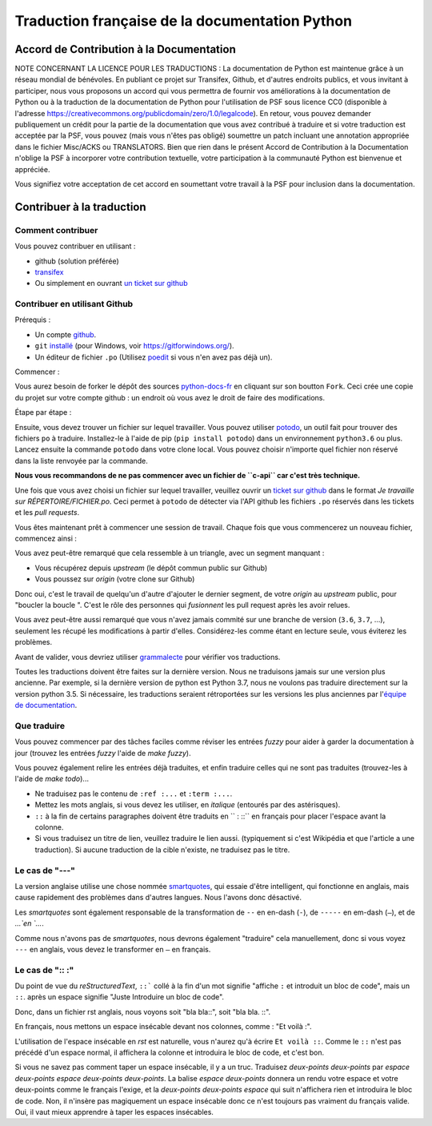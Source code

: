 Traduction française de la documentation Python
===============================================

|build| |progression|

.. |build| image:: https://travis-ci.org/python/python-docs-fr.svg?branch=3.7
   :target: https://travis-ci.org/python/python-docs-fr
   :width: 45%

.. |progression| image:: https://img.shields.io/badge/dynamic/json.svg?label=fr&query=%24.fr&url=http%3A%2F%2Fgce.zhsj.me%2Fpython/newest
   :width: 45%


Accord de Contribution à la Documentation
-----------------------------------------

NOTE CONCERNANT LA LICENCE POUR LES TRADUCTIONS : La documentation de Python
est maintenue grâce à un réseau mondial de bénévoles. En publiant ce projet
sur Transifex, Github, et d'autres endroits publics, et vous invitant
à participer, nous vous proposons un accord qui vous permettra de
fournir vos améliorations à la documentation de Python ou à la traduction
de la documentation de Python pour l'utilisation de PSF sous licence CC0
(disponible à l'adresse
https://creativecommons.org/publicdomain/zero/1.0/legalcode). En retour,
vous pouvez demander publiquement un crédit pour la partie de la documentation
que vous avez contribué à traduire et si votre traduction est acceptée par la
PSF, vous pouvez (mais vous n'êtes pas obligé) soumettre un patch incluant une
annotation appropriée dans le fichier Misc/ACKS ou TRANSLATORS. Bien que
rien dans le présent Accord de Contribution à la Documentation n'oblige la PSF
à incorporer votre contribution textuelle, votre participation à la communauté
Python est bienvenue et appréciée.

Vous signifiez votre acceptation de cet accord en soumettant votre travail à
la PSF pour inclusion dans la documentation.


Contribuer à la traduction
--------------------------

Comment contribuer
~~~~~~~~~~~~~~~~~~

Vous pouvez contribuer en utilisant :

- github (solution préférée)
- `transifex <https://www.transifex.com/python-doc/public/>`_
- Ou simplement en ouvrant `un ticket sur github <https://github.com/python/python-docs-fr/issues>`_


Contribuer en utilisant Github
~~~~~~~~~~~~~~~~~~~~~~~~~~~~~~

Prérequis :

- Un compte `github <https://github.com/join>`_.
- ``git`` `installé <https://help.github.com/articles/set-up-git/>`_ (pour Windows, voir
  https://gitforwindows.org/).
- Un éditeur de fichier ``.po`` (Utilisez `poedit <https://poedit.net/>`_
  si vous n'en avez pas déjà un).


Commencer :

Vous aurez besoin de forker le dépôt des sources `python-docs-fr
<https://github.com/python/python-docs-fr>`_ en cliquant sur son boutton
``Fork``. Ceci crée une copie du projet sur votre compte github : un endroit
où vous avez le droit de faire des modifications.

Étape par étape :

.. code bloc:: bash

    # Clonez votre fork github avec `git` en utilisant ssh :
    git clone git@github.com:YOUR_GITHUB_USERNAME/python-docs-fr.git
    *OU* HTTPS :
    git clone https://github.com:YOUR_GITHUB_USERNAME/python-docs-fr.git

    # Allez dans le répertoire cloné :
    cd python-docs-fr/

    # Ajoutez le dépot upstream (le dépôt public) en utilisant HTTPS (git
    # ne demandera pas de mot de passe ainsi) :
    # Ceci permet à git de savoir quoi/où est *upstream*
    git remote add upstream https://github.com/python/python-docs-fr.git

Ensuite, vous devez trouver un fichier sur lequel travailler.
Vous pouvez utiliser `potodo <https://github.com/seluj78/potodo>`_, un outil fait pour trouver des fichiers ``po``
à traduire.
Installez-le à l'aide de pip (``pip install potodo``) dans un environnement
``python3.6`` ou plus.
Lancez ensuite la commande ``potodo`` dans votre clone local.
Vous pouvez choisir n'importe quel fichier non réservé dans la liste renvoyée
par la commande.

**Nous vous recommandons de ne pas commencer avec un fichier de ``c-api`` car c'est très technique.**

Une fois que vous avez choisi un fichier sur lequel travailler, veuillez
ouvrir un `ticket sur github <https://github.com/python/python-docs-fr>`_ dans
le format `Je travaille sur RÉPERTOIRE/FICHIER.po`. Ceci permet à ``potodo``
de détecter via l'API github les fichiers ``.po`` réservés dans les tickets et
les *pull requests*.

Vous êtes maintenant prêt à commencer une session de travail. Chaque
fois que vous commencerez un nouveau fichier, commencez ainsi :

.. code bloc:: bash

    # Pour travailler, nous aurons besoin d'une branche, basée sur une version à jour (fraîchement récupérée)
    # de la branche upstream/3.7. Nous appellerons notre branche "library-sys" mais vous pouvez appeller la vôtre
    # ce que vous voulez. En général, vous nommez une branche en fonction du fichier sur lequel vous travaillez.
    # Par exemple, si vous travaillez sur "library/venv.po", vous pouvez nommer votre branche "library-venv".

    # Mettez à jour votre version locale
    git fetch upstream
    # Créez une nouvelle branche nommée "library-sys" basée sur "upstream/3.7".
    git checkout -b library-sys upstream/3.7

    # Vous pouvez maintenant travailler sur le fichier, typiquement en utilisant poedit,
    # Bien sûr, remplacez "library/sys.po" par le fichier que vous avez choisi précédemment
    poedit library/sys.po

    # Quand vous avez fini de traduire, vous pouvez lancer pospell (pip install pospell).
    # Cet outil a été conçu pour vérifier si vous n'avez pas d'erreurs de français.
    # Vous pouvez exécuter la commande suivante : pospell -p dict -l fr_FR **/*.po pour vérifier tous les fichiers
    # ou remplacez **/*.po par le fichier que vous traduisez (recommandé).

    # Vous pouvez ensuite lancer powrap (pip install powrap) qui va refformater
    # le fichier que avez vous avez modifié à la longueur de ligne correcte de `80`.
    # Exécutez cette commande : `powrap **/*.po`, ou remplacez `**/*.po` par le fichier
    # que vous traduisez

    # Poussez ensuite vos modifications sur votre fork Github,
    # comme ce sont des branches éphémères, ne configurons pas git pour les suivre toutes,
    # "origin HEAD" est une syntaxe "spéciale" pour dire "pousse sur origin,
    # sur une branche du même nom que la branch locale",
    # c'est pratique car c'est exactement ce que nous voulons :
    git push origin HEAD

    # La commande précédente vous affichera un lien pour ouvrir une pull request sur Github.
    # Si vous l'avez manqué, allez simplement
    # https://github.com/python/python-docs-fr/ et une joli boutton "Compare & pull request"
    # devrait apparaître au bout de quelques secondes vous indiquant que vous pouvez demander
    # une pull request

    # À partir de là, Quelqu'un passera en revue vos modifications, et vous voudrez probablement
    # corriger les erreurs qu'ils auront trouvé, alors retournez sur votre branche
    # (au cas où vous auriez commencé quelque chose d'autre sur une autre branche) :
    git checkout glossary
    # Réglez les problèmes, puis commitez à nouveau :
    git commit -a -m "glossaire : petites corrections".
    git push origin HEAD

Vous avez peut-être remarqué que cela ressemble à un triangle, avec un segment
manquant :

- Vous récupérez depuis *upstream* (le dépôt commun public sur Github)
- Vous poussez sur *origin* (votre clone sur Github)

Donc oui, c'est le travail de quelqu'un d'autre d'ajouter le dernier segment,
de votre *origin* au *upstream* public, pour "boucler la boucle ". C'est le rôle
des personnes qui *fusionnent* les pull request après les avoir relues.

Vous avez peut-être aussi remarqué que vous n'avez jamais commité sur une
branche de version (``3.6``, ``3.7``, ...), seulement les récupé les
modifications à partir d'elles. Considérez-les comme étant en lecture seule,
vous éviterez les problèmes.

Avant de valider, vous devriez utiliser `grammalecte
<https://grammalecte.net/>`_ pour vérifier vos traductions.


Toutes les traductions doivent être faites sur la dernière version.
Nous ne traduisons jamais sur une version plus ancienne. Par exemple,
si la dernière version de python est Python 3.7, nous ne voulons pas
traduire directement sur la version python 3.5.
Si nécessaire, les traductions seraient rétroportées sur les versions
les plus anciennes par l'`équipe de documentation
<https://www.python.org/dev/peps/pep-8015/#documentation-team>`_.


Que traduire
~~~~~~~~~~~~

Vous pouvez commencer par des tâches faciles comme réviser les entrées
*fuzzy* pour aider à garder la documentation à jour (trouvez les entrées
*fuzzy* l'aide de `make fuzzy`).

Vous pouvez également relire les entrées déjà traduites, et enfin
traduire celles qui ne sont pas traduites (trouvez-les à l'aide de
`make todo`)...

- Ne traduisez pas le contenu de ``:ref :...`` et ``:term :...``.
- Mettez les mots anglais, si vous devez les utiliser, en *italique*
  (entourés par des astérisques).
- ``::`` à la fin de certains paragraphes doivent être traduits en `` :
  ::``  en français pour placer l'espace avant la colonne.
- Si vous traduisez un titre de lien, veuillez traduire le lien aussi.
  (typiquement si c'est Wikipédia et que l'article a une traduction). Si
  aucune traduction de la cible n'existe, ne traduisez pas le titre.

Le cas de "---"
~~~~~~~~~~~~~~~

La version anglaise utilise une chose nommée `smartquotes
<http://docutils.sourceforge.net/docs/user/smartquotes.html>`_, qui
essaie d'être intelligent, qui fonctionne en anglais, mais cause
rapidement des problèmes dans d'autres langues.
Nous l'avons donc désactivé.

Les *smartquotes* sont également responsable de la transformation de
``--`` en en-dash (``-``), de ``-----`` en em-dash (``—``), et de
`...`en `…`.

Comme nous n'avons pas de *smartquotes*, nous devrons également "traduire" cela
manuellement, donc si vous voyez ``---`` en anglais, vous devez le transformer
en ``—`` en français.

Le cas de ":: :"
~~~~~~~~~~~~~~~~

Du point de vue du *reStructuredText*, ``::``` collé à la fin d'un mot
signifie "affiche ``:`` et introduit un bloc de code", mais un ``::``.
après un espace signifie "Juste Introduire un bloc de code".

Donc, dans un fichier rst anglais, nous voyons soit "bla bla::", soit
"bla bla. ::".

En français, nous mettons un espace insécable devant nos colonnes, comme :
"Et voilà :".

L'utilisation de l'espace insécable en *rst* est naturelle, vous n'aurez qu'à
écrire ``Et voilà ::``. Comme le ``::`` n'est pas précédé d'un espace normal,
il affichera la colonne et introduira le bloc de code, et c'est bon.

Si vous ne savez pas comment taper un espace insécable, il y a un truc.
Traduisez `deux-points deux-points` par
`espace deux-points espace deux-points deux-points`.  La balise
`espace deux-points` donnera un rendu votre espace et votre deux-points comme
le français l'exige, et la `deux-points deux-points espace` qui
suit n'affichera rien et introduira le bloc de code. Non, il n'insère
pas magiquement un espace insécable donc ce n'est toujours pas
vraiment du français valide. Oui, il vaut mieux apprendre à taper
les espaces insécables.

